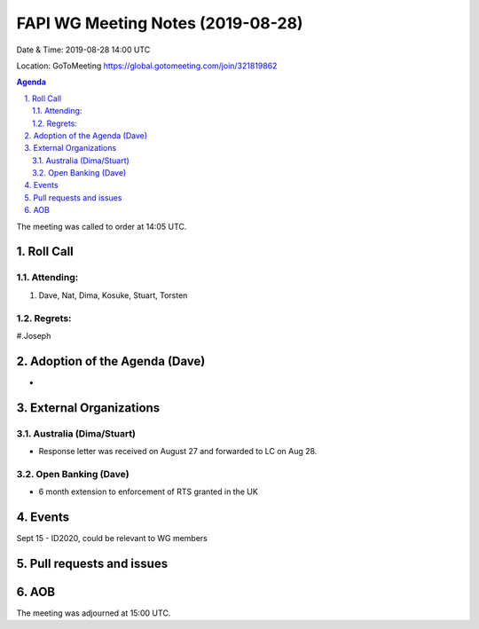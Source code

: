 ============================================
FAPI WG Meeting Notes (2019-08-28) 
============================================
Date & Time: 2019-08-28 14:00 UTC

Location: GoToMeeting https://global.gotomeeting.com/join/321819862

.. sectnum:: 
   :suffix: .


.. contents:: Agenda

The meeting was called to order at 14:05 UTC. 

Roll Call
===========
Attending:
--------------------
#. Dave, Nat, Dima, Kosuke, Stuart, Torsten

Regrets: 
---------------------    
#.Joseph

Adoption of the Agenda (Dave)
==================================
* 

External Organizations
=======================

Australia (Dima/Stuart)
-------------------------
* Response letter was received on August 27 and forwarded to LC on Aug 28. 

Open Banking (Dave)
----------------------
* 6 month extension to enforcement of RTS granted in the UK

Events
==============

Sept 15 - ID2020, could be relevant to WG members


Pull requests and issues
==========================


AOB
==========================

The meeting was adjourned at 15:00 UTC.